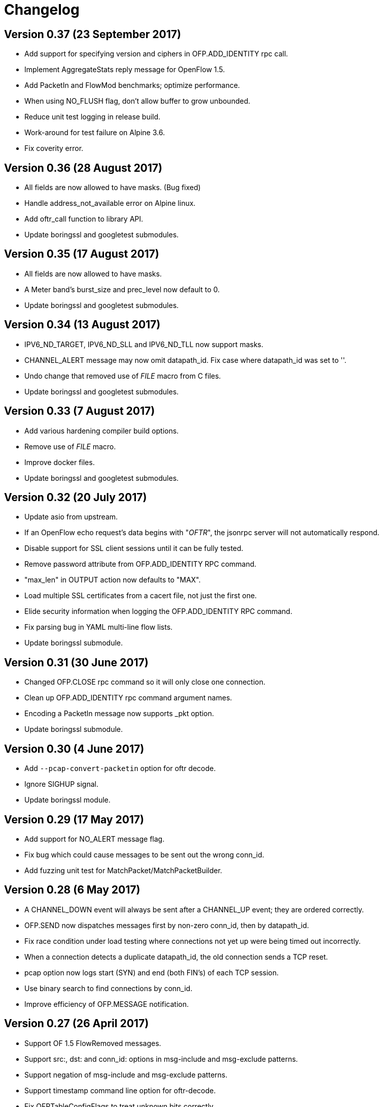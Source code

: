 = Changelog

== Version 0.37 (23 September 2017)

- Add support for specifying version and ciphers in OFP.ADD_IDENTITY rpc call.
- Implement AggregateStats reply message for OpenFlow 1.5.
- Add PacketIn and FlowMod benchmarks; optimize performance.
- When using NO_FLUSH flag, don't allow buffer to grow unbounded.
- Reduce unit test logging in release build.
- Work-around for test failure on Alpine 3.6.
- Fix coverity error.

== Version 0.36 (28 August 2017)

- All fields are now allowed to have masks. (Bug fixed)
- Handle address_not_available error on Alpine linux.
- Add oftr_call function to library API.
- Update boringssl and googletest submodules.

== Version 0.35 (17 August 2017)

- All fields are now allowed to have masks.
- A Meter band's burst_size and prec_level now default to 0.
- Update boringssl and googletest submodules.

== Version 0.34 (13 August 2017)

- IPV6_ND_TARGET, IPV6_ND_SLL and IPV6_ND_TLL now support masks.
- CHANNEL_ALERT message may now omit datapath_id. Fix case where datapath_id was set to ''.
- Undo change that removed use of __FILE__ macro from C files.
- Update boringssl and googletest submodules.

== Version 0.33 (7 August 2017)

- Add various hardening compiler build options.
- Remove use of __FILE__ macro.
- Improve docker files.
- Update boringssl and googletest submodules.

== Version 0.32 (20 July 2017)

- Update asio from upstream.
- If an OpenFlow echo request's data begins with "__OFTR__", the jsonrpc server will not automatically respond.
- Disable support for SSL client sessions until it can be fully tested.
- Remove password attribute from OFP.ADD_IDENTITY RPC command.
- "max_len" in OUTPUT action now defaults to "MAX".
- Load multiple SSL certificates from a cacert file, not just the first one.
- Elide security information when logging the OFP.ADD_IDENTITY RPC command.
- Fix parsing bug in YAML multi-line flow lists.
- Update boringssl submodule.

== Version 0.31 (30 June 2017)

- Changed OFP.CLOSE rpc command so it will only close one connection.
- Clean up OFP.ADD_IDENTITY rpc command argument names.
- Encoding a PacketIn message now supports _pkt option.
- Update boringssl submodule.

== Version 0.30 (4 June 2017)

- Add `--pcap-convert-packetin` option for oftr decode.
- Ignore SIGHUP signal. 
- Update boringssl module.

== Version 0.29 (17 May 2017)

- Add support for NO_ALERT message flag.
- Fix bug which could cause messages to be sent out the wrong conn_id.
- Add fuzzing unit test for MatchPacket/MatchPacketBuilder.

== Version 0.28 (6 May 2017)

- A CHANNEL_DOWN event will always be sent after a CHANNEL_UP event; they are ordered correctly.
- OFP.SEND now dispatches messages first by non-zero conn_id, then by datapath_id.
- Fix race condition under load testing where connections not yet up were being timed out incorrectly.
- When a connection detects a duplicate datapath_id, the old connection sends a TCP reset.
- pcap option now logs start (SYN) and end (both FIN's) of each TCP session.
- Use binary search to find connections by conn_id.
- Improve efficiency of OFP.MESSAGE notification.

== Version 0.27 (26 April 2017)

- Support OF 1.5 FlowRemoved messages.
- Support src:, dst: and conn_id: options in msg-include and msg-exclude patterns.
- Support negation of msg-include and msg-exclude patterns.
- Support timestamp command line option for oftr-decode.
- Fix OFPTableConfigFlags to treat unknown bits correctly.
- Check first file passed to oftr-decode for libpcap magic header.
- PBB_ISID field is 24 bits, not 32 bits.
- Add a simple fuzz stress testing option to oftr encode.
- Fix "over-read" bugs found using builtin fuzz stress test.
- Write number of packets handled by pcap library in oftr-decode.
- Treat ".cap" file extension as ".pcap".
- If a pcap device is not found, list all available pcap device names.
- Update boringssl module.

== Version 0.26 (2 April 2017)

- Fix builds on alpine linux.
- Improve error reporting for unrecognized field names.
- Support builds without libpcap or openssl.
- Support generating ICMPv4 and ICMPv6 ND packets.
- Remove trailing 0-byte from rpc string before writing it to log in trace_rpc.
- Update boringssl submodule.

== Version 0.25 (2 March 2017)

- Support OpenFlow 1.5 FlowMod and PacketOut messages.
- Fix error reporting for RequestForward messages with malformed bodies.
- Support OpenFlow 1.2 Group multipart reply message.
- Fix error message: Table Stats multipart message is not implemented for OpenFlow 1.1 or 1.2.

== Version 0.24 (17 February 2017)

- Changed name of tool to "oftr".
- Don't put quotes around IPv4 endpoint in YAML output.
- In decode tool arguments, rename -include-filename to -show-filename.
- In decode tool, add support for -msg-include and -msg-exclude options.
- When using pcap-based options, write a header line to stderr to show packet source and active filter.
- Improve error reporting when activating a pcap capture source.
- Various changes to simplify YAML schema.
- Add -schema-lexicon option to help tool.
- Transition code to llvm::raw_ostream from std::ostream.
- Restrict MacAddress hex format to "hh:hh:hh:hh:hh:hh" or "hhhhhhhhhhhh".
- Make datapath_id parser more strict. Don't parse "" as an empty datapath_id.
- Add initial 'MatchPacketBuilder' support for ARP and LLDP. Can be used to generate packets.
- Options to push_vlan and push_mpls should be called ethertype.
- Fix Raspberry PI portability issue with time_t.
- Update asio and boringssl from latest master branch.

== Version 0.23 (16 January 2017)

- Change RPC end of message delimiter from '\n' to '\0'.
- Remove support for JSON-quoted YAML RPC input.
- Replace duration_sec and duration_nsec with a new DurationSec type.
- Support the OF 1.1 packet_in message.
- The weight, watch_port, and watch_group members in Buckets are now optional.
- Specify input defaults for packet_out message.
- The properties member is now optional in more message types.
- MatchPacket decode now supports vlans.
- Minor fix to MatchPacket handling of fragments.
- Replace std::ostream with llvm::raw_ostream.
- Update copyright year to 2017.

== Version 0.22 (19 December 2016)

- Replace OFP.CHANNEL and OFP.ALERT top-level jsonrpc notifications with OFP.MESSAGE sub-messages.
- Add _RAW_MESSAGE support for outgoing messages.
- YAML "null" will indicate an empty datapath_id.
- Implement overall timeout for OpenFlow handshake.
- Remove "DEFAULT_CONTROLLER" and "DEFAULT_AGENT" alias options to listen/connect.
- Include timestamps in message notifications.
- Decode ethertype 0x8942 (BDDP) as LLDP.
- Controller side of connection will never send Error messages.
- Allow match fields to have non-zero padding.
- Fix bug in command-line processing that led to excessive trace logging.
- Fix libpcap version for Ubuntu packaging.
- Require libpcap 1.5.0 or later.
- Clang-tidy fixes.
- Update boringssl and google-test submodules.

== Version 0.21 (26 October 2016)

- Pass dup'd descriptors to posix::stream_descriptor in RpcServer.
- Update asio to latest from master.
- Update yaml-io from llvm source tree (svn 284297).
- Fix potential misaligned zone access in IPv4Address class.
- Update boringssl and google-test submodules.

== Version 0.20 (20 August 2016)

- Add support for MongoDB binary data output.
- Add support for Nicira NXAST_REG_LOAD and NXAST_REG_MOVE actions.
- Encode subprogram now supports --json-array input.
- Message YAML changes: Change _session -> conn_id, _source -> _src, _dest -> _dst.
- Decode subprogram --json-array argument now works with .pcap files.
- Rename X_PKT_MARK to X_PKT_POS.
- Fix Raspberry PI build.
- Fix assertion fail in SegmentCache.
- Improve CMakeLists.txt check for libpcap.
- Make logging API faster. Global logger is now thread-safe and uses UTC timestamps.

== Version 0.19 (8 June 2016)

- Add support for the --pkt-write-file command line option.
- Add support for reconstructing OpenFlow message streams directly from libpcap sources.
- Update boringssl and google-test submodules.

== Version 0.18 (7 May 2016)

- Most FlowMod YAML properties are now optional.
- Add internal X_PKT_MARK OXM field to report offset of partially decoded packets.
- Rename _data_pkt to _pkt_decode in PacketIn/PacketOut messages.
- Rename --data-pkt command line option to --pkt-decode.
- libofp decode tests now use --pkt-decode command line option.
- Add alpine linux Dockerfile.

== Version 0.17 (19 March 2016)

- Change API slightly for OFP.LIST_CONNECTIONS.
- Fix compilation with LIBOFP_ENABLE_JSONRPC=false.
- More unit test coverage.
- Update boringssl and google-test submodules.

== Version 0.16 (9 March 2016)

- Fix potential null pointer dereference.
- Support for collecting code coverage stats.
- Dead-strip the gcc/linux build.
- Fix 32-bit compiler ambiguity.

== Version 0.15 (6 March 2016)

- Add a class for RPC ID's to support null and missing RPC ID values.
- Add NO_FLUSH flag to OFP.SEND.
- Let xid of zero remain at zero. (The previous behavior turned 0 into an auto-incrementing value.)
- Take OPEN_MAX into account on Apple systems when limiting max number of fd's.
- Add the NO_VERSION_CHECK option to OFP.LISTEN and OFP.CONNECT methods.
- Support chunking TableFeatures multipart request from large YAML input.
- Initial support for chunking multipart replies from large YAML input.
- Don't overwrite xid in Error reply message.
- Format code with latest clang-format (which sorts header #includes).
- Update YAML IO from latest llvm sources.

== Version 0.14 (27 January 2016)

- Add endpoint parameter to OFP.CHANNEL notification.
- datapath_id parameter is now optional in OFP.CHANNEL notification.
- Replace std::map with std::unordered_map in Engine.cpp
- Replace ChannelMode with ChannelOptions: FEATURES_REQ, AUXILIARY, LISTEN_UDP, CONNECT_UDP, DEFAULT_CONTROLLER, DEFAULT_AGENT.
- The default options for OFP.LISTEN and OFP.CONNECT are now `DEFAULT_AGENT`.
- Auxiliary OpenFlow connections are off by default; you have to explicitly enable them using the AUXILIARY option.
- UDP listening is off by default you have to explicitly enable it using the LISTEN_UDP option.
- Update yamlio to recent source code from llvm project. Remove code for Random numbers.
- Minor changes to libofp C api.
- Add --initial-sleep hidden argument to libofp tool.
- Truncate JSON-RPC error responses before they exceed the max message size.

== Version 0.13 (16 January 2016)

- Fix issue in parsing LLDP packets.
- RPC method names are now in upper case.
- Fix OpenFlow protocol negotiation.
- Remove Apple xpc support.
- Add hardening options to debian package build.
- Add support for OFP.ALERT callbacks before OFP.CHANNEL_UP.
- Make sure that experimenter properties display as "EXPERIMENTER", not 0xfff.
- Fix issues identified by using -fanalyze.
- asio throw_exception function should have a noreturn attribute.
- Enable check for arc4random in yamlio.
- Update copyright years.
- Update boringssl and googletest submodules.

== Version 0.12 (20 December 2015)

- Support QueueDesc multipart message. (1.4+)
- Preliminary C API and position-independent executable support.
- Support TableDesc for TableStatus message, multipart message.
- GetAsyncReply message. (1.4+)
- Enable ASIO no-deprecated flag.
- Fix issue where google-test headers were being installed.
- Update asio, boringssl, and googletest submodules.

== Version 0.11 (2 December 2015)

- Add support for TableMod message with properties (1.4+).
- Fix QueueGetConfigReply message for OpenFlow versions 1.2, 1.3.
- Update boringssl and googletest submodules.
- Add tests using valgrind memcheck. Fix uninitialized variable warnings.
- Add `--silent-error` command line argument to `libofp encode` command.

== Version 0.10 (15 November 2015)

- Update asio, boringssl, and googletest submodules.
- Fix 32-bit compilation.
- Add debian packaging support for launchpad ppa.
- Add --builtins command line argument to `help` command.
- Include empty properties when building tablefeatures messages
- Add OpenFlow PKT_REGX fields.
- Add Nicira fields: NXM_NX_TUN_IP4_SRC, NXM_NX_TUN_IP4_DST, NXM_NX_TUN_GBP_ID,  NXM_NX_TUN_GBP_FLAGS
- Improve enum/flags support in YAML schemas for FlowMonitorReply, MeterConfig, MeterFeatures, GroupFeatures, TableFeatures.
- Improve comparisons of TableFeatures multipart messages by using a normalize function.
- Add tests against openvswitch-generated OpenFlow 1.4 messages.
- Fix scalar YAML encoding of experimenter OMXID.
- Fix OpenFlow 1.4 multipart request for OFPMP_TABLE.
- Fix issue with signal handlers that prevented RPC server from shutting down cleanly.
- Add ofp.description RPC method.
- Add mask column and header to `--field-table` output.
- Add RPC schema definitions to output of `help` command.
- Rename ofp.message_error notification to ofp.alert.

== Version 0.9 (19 October 2015)

- Help command's schema-all output is YAML parsable and includes all dependent types.
- Use GroupNumber, MeterNumber, QueueNumber mixed types in message classes to strengthen YAML types.
- Add versions property to ofp.listen and ofp.connect RPC commands.
- Improve on the LLDP types used in MatchPacket by adding a text-based (prefix) format.
- Fix support for the BundleAddMessage and BundleControl messages.
- Add a Big24 type to complement Big16, Big32, et al.
- Update all submodules and their locations.

== Version 0.8 (26 August 2015)

- Add support for experimenter OXM fields.
- Initial support for LLDP decodes in MatchPacket.
- Disable check for duplicate OXM fields in MatchBuilder.
- Improve support for compiling with JSON-RPC server disabled.
- Fix `libofp encode` when line ending is CR-LF.
- (No submodule updates)

== Version 0.7 (1 August 2015)

- Fix support for QueueGetConfigReply messages.
- Improve logging output for normalization errors.
- Ignore unrecognized data attached to v4+ Hello messages.
- (No submodule updates)

== Version 0.6 (12 July 2015)

- Fix bug in error code handling for OFPFMFC_UNSUPPORTED.
- Remove annotate.py test's dependency on yaml module. Make annotate.py run faster.
- Fix conversion of StdMatch to OXMRange when dl_type is wildcarded.
- Fix support for v1 ENQUEUE action.
- (No submodule updates this week; waiting for asio/boringssl fix)

== Version 0.5 (4 July 2015)

- Validate Experimenter actions correctly.
- Added openflow-messages test for libofp.
- Fix bug in ProtocolIterator which leads to incorrect data access.
- Fix incorrect validation in transmogrify module.
- SmallCString no longer puts a zero at end of the string.
- Use hex (not decimal) in decodes of QueueProperty and MeterBands.
- Improve message decoder error messages - make them more specific.
- Add '--include-filename' command-line argument to libofp decode.
- Never reply to an Error message with an Error.
- Rename BufferID to BufferNumber for consistency.
- Validate Queue Properties correctly.
- Version output now displays the git commit of libofp itself.
- Add support for LIBOFP_ENABLE_JSONRPC cmake flag (enabled by default)

== Version 0.4 (26 June 2015)

- Multipart PORT_DESC requests/replies now work for versions 1, 2, 3.
- Add _text property to decode of Error message to indicate type of message that elicited the error response.
- Remove OFPET_ prefix from error types in YAML schema. 
- Add support for error types from the OpenFlow 1.5 spec.
- Version output now displays the version/git commit of asio and boringssl.
- Replace UInt8 with strong TableNumber type in PacketIn, FlowRemoved, TableMod, and Request.FlowMonitor messages.
- Add MeterNumber and QueueNumber types.
- Add support for OFPGroupModCommand and OFPGroupType enums.
- Fix TableMod message to use OFPTableConfigFlags enum for config attribute.
- Request.Flow_Monitor message now supports OFPFlowMonitorCommand and OFPFlowMonitorFlags. 
- Added travis/scan.coverity.com integration and fixed some coverity warnings related to uninitialized instance vars and mixed enums.

== Version 0.3 (18 June 2015)

- First public release.
